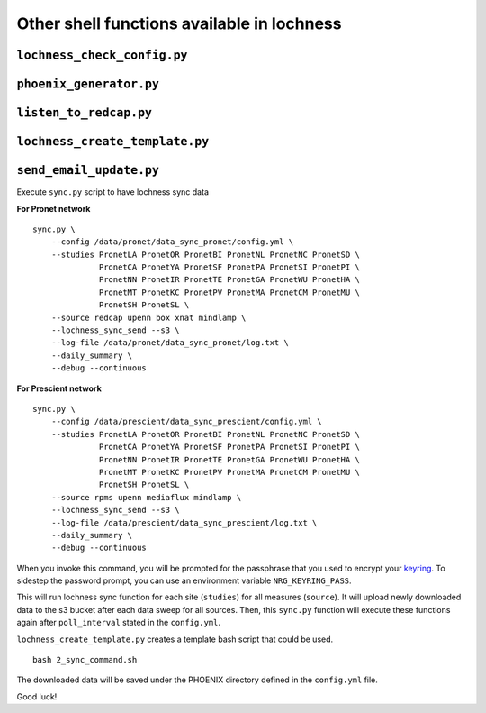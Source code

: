 Other shell functions available in lochness
===========================================


``lochness_check_config.py``
----------------------------


``phoenix_generator.py``
------------------------


``listen_to_redcap.py``
-----------------------


``lochness_create_template.py``
-------------------------------


``send_email_update.py``
------------------------

Execute ``sync.py`` script to have lochness sync data

**For Pronet network** ::

    sync.py \
        --config /data/pronet/data_sync_pronet/config.yml \
        --studies PronetLA PronetOR PronetBI PronetNL PronetNC PronetSD \
                  PronetCA PronetYA PronetSF PronetPA PronetSI PronetPI \
                  PronetNN PronetIR PronetTE PronetGA PronetWU PronetHA \
                  PronetMT PronetKC PronetPV PronetMA PronetCM PronetMU \
                  PronetSH PronetSL \
        --source redcap upenn box xnat mindlamp \
        --lochness_sync_send --s3 \
        --log-file /data/pronet/data_sync_pronet/log.txt \
        --daily_summary \
        --debug --continuous 


**For Prescient network** ::

    sync.py \
        --config /data/prescient/data_sync_prescient/config.yml \
        --studies PronetLA PronetOR PronetBI PronetNL PronetNC PronetSD \
                  PronetCA PronetYA PronetSF PronetPA PronetSI PronetPI \
                  PronetNN PronetIR PronetTE PronetGA PronetWU PronetHA \
                  PronetMT PronetKC PronetPV PronetMA PronetCM PronetMU \
                  PronetSH PronetSL \
        --source rpms upenn mediaflux mindlamp \
        --lochness_sync_send --s3 \
        --log-file /data/prescient/data_sync_prescient/log.txt \
        --daily_summary \
        --debug --continuous


When you invoke this command, you will be prompted for the passphrase that
you used to encrypt your `keyring <#setup>`_. To sidestep the password prompt,
you can use an environment variable ``NRG_KEYRING_PASS``.

This will run lochness sync function for each site (``studies``) for all
measures (``source``). It will upload newly downloaded data to the s3 bucket
after each data sweep for all sources. Then, this ``sync.py`` function will
execute these functions again after ``poll_interval`` stated in the
``config.yml``.


``lochness_create_template.py`` creates a template bash script that could be
used. ::

    bash 2_sync_command.sh


The downloaded data will be saved under the PHOENIX directory defined in the
``config.yml`` file.

Good luck!
